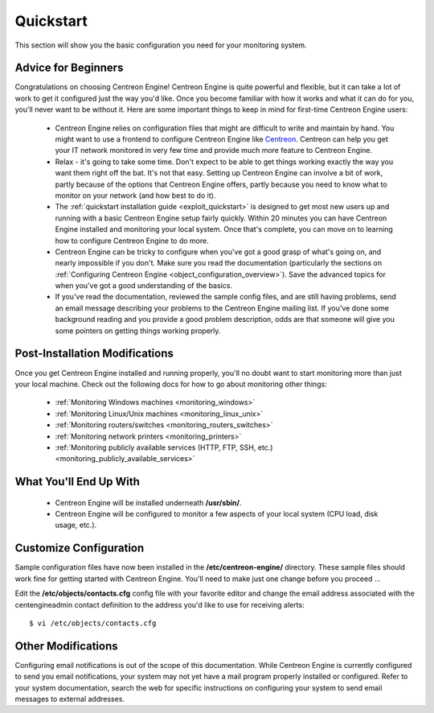 **********
Quickstart
**********

This section will show you the basic configuration you need for your
monitoring system.

Advice for Beginners
====================

Congratulations on choosing Centreon Engine! Centreon Engine is quite
powerful and flexible, but it can take a lot of work to get it
configured just the way you'd like. Once you become familiar with how it
works and what it can do for you, you'll never want to be without it.
Here are some important things to keep in mind for first-time Centreon
Engine users:

  * Centreon Engine relies on configuration files that might are difficult
    to write and maintain by hand. You might want to use a frontend to
    configure Centreon Engine like `Centreon <http://www.centreon.com/>`_.
    Centreon can help you get your IT network monitored in very few time and
    provide much more feature to Centreon Engine.
  * Relax - it's going to take some time. Don't expect to be able to get
    things working exactly the way you want them right off the bat. It's not
    that easy. Setting up Centreon Engine can involve a bit of work, partly
    because of the options that Centreon Engine offers, partly because you
    need to know what to monitor on your network (and how best to do it).
  * The :ref:`quickstart installation guide <exploit_quickstart>`
    is designed to get most new users up and running with a basic Centreon
    Engine setup fairly quickly. Within 20 minutes you can have Centreon
    Engine installed and monitoring your local system. Once that's complete,
    you can move on to learning how to configure Centreon Engine to do more.
  * Centreon Engine can be tricky to configure when you've got a good
    grasp of what's going on, and nearly impossible if you don't. Make sure
    you read the documentation (particularly the sections on
    :ref:`Configuring Centreon Engine <object_configuration_overview>`).
    Save the advanced topics for when you've got a good understanding of the
    basics.
  * If you've read the documentation, reviewed the sample config files,
    and are still having problems, send an email message describing your
    problems to the Centreon Engine mailing list. If you've done some
    background reading and you provide a good problem description, odds are
    that someone will give you some pointers on getting things working
    properly.

.. _exploit_quickstart:

Post-Installation Modifications
===============================

Once you get Centreon Engine installed and running properly, you'll no
doubt want to start monitoring more than just your local machine. Check
out the following docs for how to go about monitoring other things:

  * :ref:`Monitoring Windows machines <monitoring_windows>`
  * :ref:`Monitoring Linux/Unix machines <monitoring_linux_unix>`
  * :ref:`Monitoring routers/switches <monitoring_routers_switches>`
  * :ref:`Monitoring network printers <monitoring_printers>`
  * :ref:`Monitoring publicly available services (HTTP, FTP, SSH, etc.) <monitoring_publicly_available_services>`

What You'll End Up With
=======================

  * Centreon Engine will be installed underneath **/usr/sbin/**.
  * Centreon Engine will be configured to monitor a few aspects of your
    local system (CPU load, disk usage, etc.).

Customize Configuration
=======================

Sample configuration files have now been installed in the
**/etc/centreon-engine/** directory. These sample files should work fine
for getting started with Centreon Engine. You'll need to make just one
change before you proceed ...

Edit the **/etc/objects/contacts.cfg** config file with your favorite
editor and change the email address associated with the centengineadmin
contact definition to the address you'd like to use for receiving
alerts::

  $ vi /etc/objects/contacts.cfg

Other Modifications
===================

Configuring email notifications is out of the scope of this
documentation. While Centreon Engine is currently configured to send you
email notifications, your system may not yet have a mail program
properly installed or configured. Refer to your system documentation,
search the web for specific instructions on configuring your system to
send email messages to external addresses.
